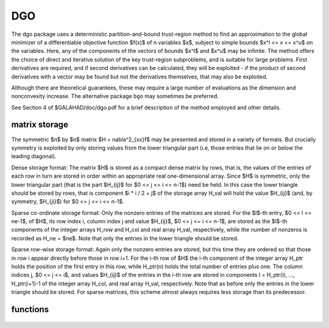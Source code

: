 DGO
===

.. module:: galahad.dgo

The dgo package uses a deterministic partition-and-bound trust-region
method to find an approximation to the global minimizer of a
differentiable objective function $f(x)$ of n variables $x$,
subject to simple bounds $x^l <= x <= x^u$ on the variables.
Here, any of the components of the vectors of bounds $x^l$ and $x^u$
may be infinite. The method offers the choice of direct and
iterative solution of the key trust-region subproblems, and
is suitable for large problems. First derivatives are required,
and if second derivatives can be calculated, they will be exploited -
if the product of second derivatives with a vector may be found but
not the derivatives themselves, that may also be exploited.

Although there are theoretical guarantees, these may require a large
number of evaluations as the dimension and nonconvexity increase.
The alternative package ``bgo`` may sometimes be preferred.

See Section 4 of $GALAHAD/doc/dgo.pdf for a brief description of the
method employed and other details. 

matrix storage
--------------

The symmetric $n$ by $n$ matrix $H = \nabla^2_{xx}f$ may
be presented and stored in a variety of formats. But crucially symmetry 
is exploited by only storing values from the lower triangular part 
(i.e, those entries that lie on or below the leading diagonal).

Dense storage format:
The matrix $H$ is stored as a compact  dense matrix by rows, that 
is, the values of the entries of each row in turn are stored in order 
within an appropriate real one-dimensional array. Since $H$ is 
symmetric, only the lower triangular part (that is the part
$H_{ij}$ for $0 <= j <= i <= n-1$) need be held. 
In this case the lower triangle should be stored by rows, that is
component $i * i / 2 + j$  of the storage array H_val
will hold the value $H_{ij}$ (and, by symmetry, $H_{ji}$)
for $0 <= j <= i <= n-1$.

Sparse co-ordinate storage format:
Only the nonzero entries of the matrices are stored.
For the $l$-th entry, $0 <= l <= ne-1$, of $H$,
its row index i, column index j and value $H_{ij}$, 
$0 <= j <= i <= n-1$,  are stored as the $l$-th 
components of the integer arrays H_row and H_col and real array H_val, 
respectively, while the number of nonzeros is recorded as 
H_ne = $ne$. Note that only the entries in the lower triangle 
should be stored.

Sparse row-wise storage format:
Again only the nonzero entries are stored, but this time
they are ordered so that those in row i appear directly before those
in row i+1. For the i-th row of $H$ the i-th component of the
integer array H_ptr holds the position of the first entry in this row,
while H_ptr(n) holds the total number of entries plus one.
The column indices j, $0 <= j <= i$, and values 
$H_{ij}$ of the  entries in the i-th row are stored in components
l = H_ptr(i), ..., H_ptr(i+1)-1 of the
integer array H_col, and real array H_val, respectively. Note that
as before only the entries in the lower triangle should be stored. For
sparse matrices, this scheme almost always requires less storage than
its predecessor.

functions
---------

   .. method:: dgo.initialize()

      Set default option values and initialize private data
      
      **Returns:**

      options : dict
        dictionary containing default control options:
          error : int
            error and warning diagnostics occur on stream error.
          out : int
            general output occurs on stream out.
          print_level : int
            the level of output required. Possible values are:
      
             * **<= 0**
      
               no output

             * **1**
      
               a one-line summary for every improvement

             * **2**
      
               a summary of each iteration

             * **>= 3**
      
               increasingly verbose (debugging) output.
          start_print : int
            any printing will start on this iteration.
          stop_print : int
            any printing will stop on this iteration.
          print_gap : int
            the number of iterations between printing.
          maxit : int
            the maximum number of iterations performed.
          max_evals : int
            the maximum number of function evaluations made.
          dictionary_size : int
            the size of the initial hash dictionary.
          alive_unit : int
            removal of the file alive_file from unit alive_unit
            terminates execution.
          alive_file : str
            see alive_unit.
          infinity : float
            any bound larger than infinity in modulus will be regarded as
            infinite.
          lipschitz_lower_bound : float
            a small positive constant (<= 1e-6) that ensure that the
            estimted gradient Lipschitz constant is not too small.
          lipschitz_reliability : float
            the Lipschitz reliability parameter, the Lipschiz constant
            used will be a factor lipschitz_reliability times the largest
            value observed.
          lipschitz_control : float
            the reliablity control parameter, the actual reliability
            parameter used will be ``lipschitz_reliability`` + MAX( 1, n
            - 1 ) * ``lipschitz_control`` / iteration.
          stop_length : float
            the iteration will stop if the length, delta, of the diagonal
            in the box with the smallest-found objective function is
            smaller than ``stop_length`` times that of the original bound
            box, delta_0.
          stop_f : float
            the iteration will stop if the gap between the best objective
            value found and the smallest lower bound is smaller than
            ``stop_f``.
          obj_unbounded : float
            the smallest value the objective function may take before the
            problem is marked as unbounded.
          cpu_time_limit : float
            the maximum CPU time allowed (-ve means infinite).
          clock_time_limit : float
            the maximum elapsed clock time allowed (-ve means infinite).
          hessian_available : bool
            is the Hessian matrix of second derivatives available or is
            access only via matrix-vector products?.
          prune : bool
            should boxes that cannot contain the global minimizer be
            pruned (i.e., removed from further consideration)?.
          perform_local_optimization : bool
            should approximate minimizers be impoved by judicious local
            minimization?.
          space_critical : bool
            if ``space_critical`` is True, every effort will be made to
            use as little space as possible. This may result in longer
            computation time.
          deallocate_error_fatal : bool
            if ``deallocate_error_fatal`` is True, any array/pointer
            deallocation error will terminate execution. Otherwise,
            computation will continue.
          prefix : str
            all output lines will be prefixed by the string contained
            in quotes within ``prefix``, e.g. 'word' (note the qutoes)
            will result in the prefix word.
          ugo_options : dict
            default control options for UGO (see ``ugo.initialize``).
          hash_options : dict
            default control options for HASH (see ``hash.initialize``).
          trb_options : dict
            default control options for TRB (see ``trb.initialize``).

   .. method:: dgo.load(n, x_l, x_u, H_type, H_ne, H_row, H_col, H_ptr, options=None)

      Import problem data into internal storage prior to solution.
      
      **Parameters:**

      n : int
          holds the number of variables.
      x_l : ndarray(n)
          holds the values $x^l$ of the lower bounds on the
          optimization variables $x$.
      x_u : ndarray(n)
          holds the values $x^u$ of the upper bounds on the
          optimization variables $x$.
      H_type : string
          specifies the symmetric storage scheme used for the Hessian.
          It should be one of 'coordinate', 'sparse_by_rows', 'dense',
          'diagonal' or 'absent', the latter if access to the Hessian
          is via matrix-vector products; lower or upper case variants
          are allowed.
      H_ne : int
          holds the number of entries in the  lower triangular part of
          $H$ in the sparse co-ordinate storage scheme. It need
          not be set for any of the other three schemes.
      H_row : ndarray(H_ne)
          holds the row indices of the lower triangular part of $H$
          in the sparse co-ordinate storage scheme. It need not be set for
          any of the other three schemes, and in this case can be None
      H_col : ndarray(H_ne)
          holds the column indices of the  lower triangular part of
          $H$ in either the sparse co-ordinate, or the sparse row-wise
          storage scheme. It need not be set when the dense or diagonal
          storage schemes are used, and in this case can be None
      H_ptr : ndarray(n+1)
          holds the starting position of each row of the lower triangular
          part of $H$, as well as the total number of entries plus one,
          in the sparse row-wise storage scheme. It need not be set when the
          other schemes are used, and in this case can be None
      options : dict, optional
          dictionary of control options (see ``dgo.initialize``).

   .. method:: dgo.solve(n, H_ne, x, g, eval_f, eval_g, eval_h)

      Find an approximation to the global minimizer of a given function
      subject to simple bounds on the variables using a multistart
      trust-region method.
      
      **Parameters:**

      n : int
          holds the number of variables.
      H_ne : int
          holds the number of entries in the lower triangular part of $H$.
      x : ndarray(n)
          holds the values of optimization variables $x$.
      eval_f : callable
          a user-defined function that must have the signature:
      
           ``f = eval_f(x)``
      
          The value of the objective function $f(x)$
          evaluated at $x$ must be assigned to ``f``.
      eval_g : callable
          a user-defined function that must have the signature:
      
           ``g = eval_g(x)``
      
          The components of the gradient $\nabla f(x)$ of the
          objective function evaluated at $x$ must be assigned to ``g``.
      eval_h : callable
          a user-defined function that must have the signature:
      
           ``h = eval_h(x)``
      
          The components of the nonzeros in the lower triangle of the Hessian
          $\nabla^2 f(x)$ of the objective function evaluated at
          $x$ must be assigned to ``h`` in the same order as specified
          in the sparsity pattern in ``dgo.load``.
      
      **Returns:**

      x : ndarray(n)
          holds the value of the approximate global minimizer $x$ after
          a successful call.
      g : ndarray(n)
          holds the gradient $\nabla f(x)$ of the objective function.

   .. method:: [optional] dgo.information()

      Provide optional output information
      
      **Returns:**

      inform : dict
         dictionary containing output information:
      
          status : int
            return status.  Possible values are:

            * **0**
      
              The run was succesful.
      
            * **-1**
      
              An allocation error occurred. A message indicating the
              offending array is written on unit control['error'], and
              the returned allocation status and a string containing
              the name of the offending array are held in
              inform['alloc_status'] and inform['bad_alloc'] respectively.
      
            * **-2**
      
              A deallocation error occurred.  A message indicating the
              offending array is written on unit control['error'] and 
              the returned allocation status and a string containing
              the name of the offending array are held in 
              inform['alloc_status'] and inform['bad_alloc'] respectively.
      
            * **-3**
      
              The restriction n > 0 or requirement that type contains
              its relevant string 'dense', 'coordinate', 'sparse_by_rows',
              'diagonal' or 'absent' has been violated.
      
            * **-7**
      
              The objective function appears to be unbounded from below.
      
            * **-9**
      
              The analysis phase of the factorization failed; the return
              status from the factorization package is given by
              inform['factor_status'].
      
            * **-10**
      
              The factorization failed; the return status from the
              factorization package is given by inform['factor_status'].
      
            * **-11**
      
              The solution of a set of linear equations using factors
              from the factorization package failed; the return status
              from the factorization package is given by
              inform['factor_status'].
      
            * **-16**
      
              The problem is so ill-conditioned that further progress
              is impossible.
      
            * **-18**
      
              Too many iterations have been performed. This may happen if
              control['maxit'] is too small, but may also be symptomatic
              of a badly scaled problem.
      
            * **-19**
      
              The CPU time limit has been reached. This may happen if
              control['cpu_time_limit'] is too small, but may also be
              symptomatic of a badly scaled problem.
      
            * **-82**
      
              The user has forced termination of the solver by removing
              the file named control['alive_file'] from unit
              control['alive_unit'].
      
            * **-91**
      
              The hash table used to store the dictionary of vertices
              of the sub-boxes is full, and there is no room to increase
              it further
      
          alloc_status : int
            the status of the last attempted allocation/deallocation.
          bad_alloc : str
            the name of the array for which an allocation/deallocation
            error ocurred.
          iter : int
            the total number of iterations performed.
          f_eval : int
            the total number of evaluations of the objective function.
          g_eval : int
            the total number of evaluations of the gradient of the
            objective function.
          h_eval : int
            the total number of evaluations of the Hessian of the
            objective function.
          obj : float
            the value of the objective function at the best estimate of
            the solution determined by ``dgo.solve``.
          norm_pg : float
            the norm of the projected gradient of the objective function
            at the best estimate of the solution determined by ``dgo.solve``.
          length_ratio : float
            the ratio of the final to the initial box lengths.
          f_gap : float
            the gap between the best objective value found and the lowest
            bound.
          why_stop : str
            why did the iteration stop? This wil be 'D' if the box length
            is small enough, 'F' if the objective gap is small enough,
            and ' ' otherwise.
          time : dict
            dictionary containing timing information:
             total : float
               the total CPU time spent in the package.
             univariate_global : float
               the CPU time spent performing univariate global optimization.
             multivariate_local : float
               the CPU time spent performing multivariate local optimization.
             clock_total : float
               the total clock time spent in the package.
             clock_univariate_global : float
               the clock time spent performing univariate global
               optimization.
             clock_multivariate_local : float
               the clock time spent performing multivariate local
               optimization.
          ugo_inform : dict
            inform parameters for UGO (see ``ugo.information``).
          lhs_inform : dict
            inform parameters for HASH (see ``hash.information``).
          trb_inform : dict
            inform parameters for TRB (see ``trb.information``).

   .. method:: dgo.terminate()

      Deallocate all internal private storage.
